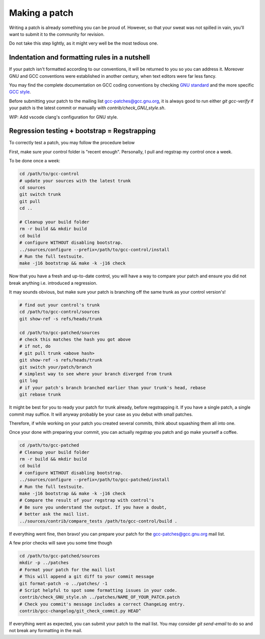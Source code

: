 Making a patch
==============

Writing a patch is already something you can be proud of.
However, so that your sweat was not spilled in vain, you'll want to
submit it to the community for revision.

Do not take this step lightly, as it might very well be the most tedious one.


Indentation and formatting rules in a nutshell
##############################################

If your patch isn't formatted according to our conventions,
it will be returned to you so you can address it.
Moreover GNU and GCC conventions were established in another century,
when text editors were far less fancy.

You may find the complete documentation on GCC coding conventions
by checking `GNU standard <https://www.gnu.org/prep/standards/>`_
and the more specific `GCC style <https://gcc.gnu.org/codingconventions.html>`_.

Before submitting your patch to the mailing list gcc-patches@gcc.gnu.org,
it is always good to run either `git gcc-verify` if your patch is the latest commit
or manually with `contrib/check_GNU_style.sh`.

WIP: Add vscode clang's configuration for GNU style.

Regression testing + bootstrap = Regstrapping
#############################################

To correctly test a patch, you may follow the procedure below

First, make sure your control folder is "recent enough".
Personally, I pull and regstrap my control once a week.

To be done once a week:

.. code-block:: bash

  cd /path/to/gcc-control
  # update your sources with the latest trunk
  cd sources
  git switch trunk
  git pull
  cd ..

  # Cleanup your build folder
  rm -r build && mkdir build
  cd build
  # configure WITHOUT disabling bootstrap.
  ../sources/configure --prefix=/path/to/gcc-control/install
  # Run the full testsuite.
  make -j16 bootstrap && make -k -j16 check

Now that you have a fresh and up-to-date control,
you will have a way to compare your patch and ensure
you did not break anything i.e. introduced a regression.

It may sounds obvious, but make sure your patch is
branching off the same trunk as your control version's!

.. code-block:: bash

  # find out your control's trunk
  cd /path/to/gcc-control/sources
  git show-ref -s refs/heads/trunk

  cd /path/to/gcc-patched/sources
  # check this matches the hash you got above
  # if not, do
  # git pull trunk <above hash>
  git show-ref -s refs/heads/trunk
  git switch your/patch/branch
  # simplest way to see where your branch diverged from trunk
  git log
  # if your patch's branch branched earlier than your trunk's head, rebase
  git rebase trunk

It might be best for you to ready your patch for trunk already,
before regstrapping it.
If you have a single patch, a single commit may suffice.
It will anyway probably be your case as you debut with small patches.

Therefore, if while working on your patch you created several commits,
think about squashing them all into one.

.. code-block::bash

  cd /path/to/gcc-patched/sources
  # N being the number of commits you want to squash together
  git rebase -i HEAD~N
  # in your editor, pick the first (top-most) commit, squash the others.
  # once done, save and exit, you will be asked to enter a new commit message.

  # If you didn't already have a proper commit message
  # generate one using the gcc-commit-mklog hook.
  git reset --soft HEAD^
  git gcc-commit-mklog --signoff


Once your done with preparing your commit, you can actually
regstrap you patch and go make yourself a coffee.

.. code-block:: bash

  cd /path/to/gcc-patched
  # Cleanup your build folder
  rm -r build && mkdir build
  cd build
  # configure WITHOUT disabling bootstrap.
  ../sources/configure --prefix=/path/to/gcc-patched/install
  # Run the full testsuite.
  make -j16 bootstrap && make -k -j16 check
  # Compare the result of your regstrap with control's
  # Be sure you understand the output. If you have a doubt,
  # better ask the mail list.
  ../sources/contrib/compare_tests /path/to/gcc-control/build .

If everything went fine, then bravo! you can prepare your patch
for the gcc-patches@gcc.gnu.org mail list.

A few prior checks will save you some time though

.. code-block:: bash

  cd /path/to/gcc-patched/sources
  mkdir -p ../patches
  # Format your patch for the mail list
  # This will append a git diff to your commit message
  git format-patch -o ../patches/ -1
  # Script helpful to spot some formatting issues in your code.
  contrib/check_GNU_style.sh ../patches/NAME_OF_YOUR_PATCH.patch
  # Check you commit's message includes a correct ChangeLog entry.
  contrib/gcc-changelog/git_check_commit.py HEAD^

If everything went as expected, you can submit your patch to the mail list.
You may consider `git send-email` to do so and not break any formatting
in the mail.
